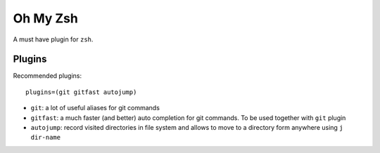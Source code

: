Oh My Zsh
----------

A must have plugin for ``zsh``.

Plugins
~~~~~~~~

Recommended plugins::

    plugins=(git gitfast autojump)

- ``git``: a lot of useful aliases for git commands
- ``gitfast``: a much faster (and better) auto completion for git commands. To be used together with ``git`` plugin
- ``autojump``: record visited directories in file system and allows to move to a directory form anywhere using ``j dir-name``
